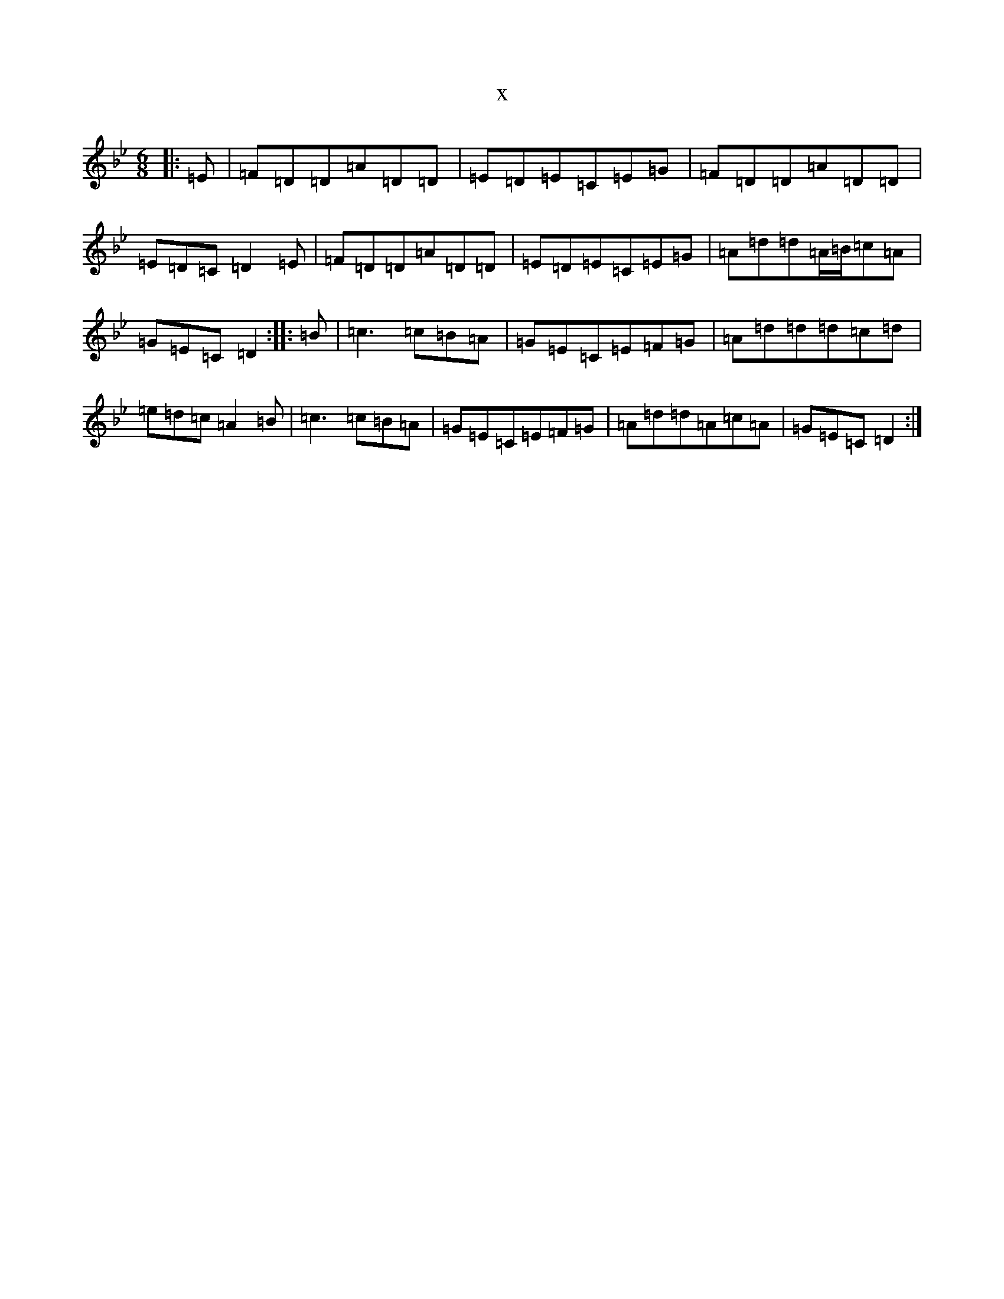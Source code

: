 X:8896
T:x
L:1/8
M:6/8
K: C Dorian
|:=E|=F=D=D=A=D=D|=E=D=E=C=E=G|=F=D=D=A=D=D|=E=D=C=D2=E|=F=D=D=A=D=D|=E=D=E=C=E=G|=A=d=d=A/2=B/2=c=A|=G=E=C=D2:||:=B|=c3=c=B=A|=G=E=C=E=F=G|=A=d=d=d=c=d|=e=d=c=A2=B|=c3=c=B=A|=G=E=C=E=F=G|=A=d=d=A=c=A|=G=E=C=D2:|